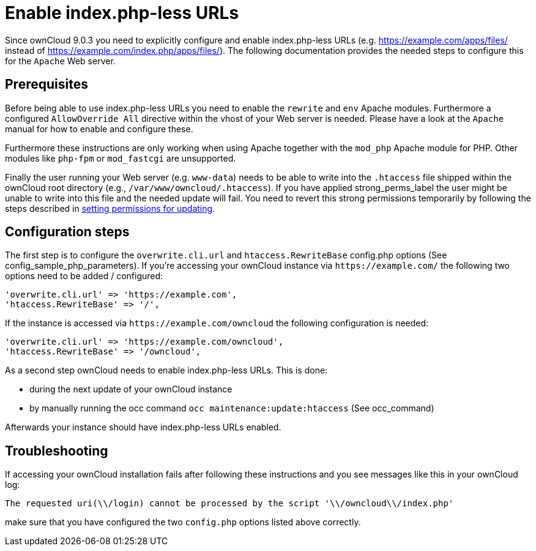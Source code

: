 Enable index.php-less URLs
==========================

Since ownCloud 9.0.3 you need to explicitly configure and enable
index.php-less URLs (e.g. https://example.com/apps/files/ instead of
https://example.com/index.php/apps/files/). The following documentation
provides the needed steps to configure this for the `Apache` Web server.

[[prerequisites]]
Prerequisites
-------------

Before being able to use index.php-less URLs you need to enable the
`rewrite` and `env` Apache modules. Furthermore a configured
`AllowOverride All` directive within the vhost of your Web server is
needed. Please have a look at the `Apache` manual for how to enable and
configure these.

Furthermore these instructions are only working when using Apache
together with the `mod_php` Apache module for PHP. Other modules like
`php-fpm` or `mod_fastcgi` are unsupported.

Finally the user running your Web server (e.g. `www-data`) needs to be
able to write into the `.htaccess` file shipped within the ownCloud root
directory (e.g., `/var/www/owncloud/.htaccess`). If you have applied
strong_perms_label the user might be unable to write into this file and
the needed update will fail.
You need to revert this strong permissions temporarily by following the steps described in xref:maintenance/update.adoc#setting-permissions-for-updating[setting permissions for updating].

[[configuration-steps]]
Configuration steps
-------------------

The first step is to configure the `overwrite.cli.url` and
`htaccess.RewriteBase` config.php options (See
config_sample_php_parameters). If you’re accessing your ownCloud
instance via `https://example.com/` the following two options need to be
added / configured:

....
'overwrite.cli.url' => 'https://example.com',
'htaccess.RewriteBase' => '/',
....

If the instance is accessed via `https://example.com/owncloud` the
following configuration is needed:

....
'overwrite.cli.url' => 'https://example.com/owncloud',
'htaccess.RewriteBase' => '/owncloud',
....

As a second step ownCloud needs to enable index.php-less URLs. This is
done:

* during the next update of your ownCloud instance
* by manually running the occ command `occ maintenance:update:htaccess`
(See occ_command)

Afterwards your instance should have index.php-less URLs enabled.

[[troubleshooting]]
Troubleshooting
---------------

If accessing your ownCloud installation fails after following these
instructions and you see messages like this in your ownCloud log:

....
The requested uri(\\/login) cannot be processed by the script '\\/owncloud\\/index.php'
....

make sure that you have configured the two `config.php` options listed
above correctly.
